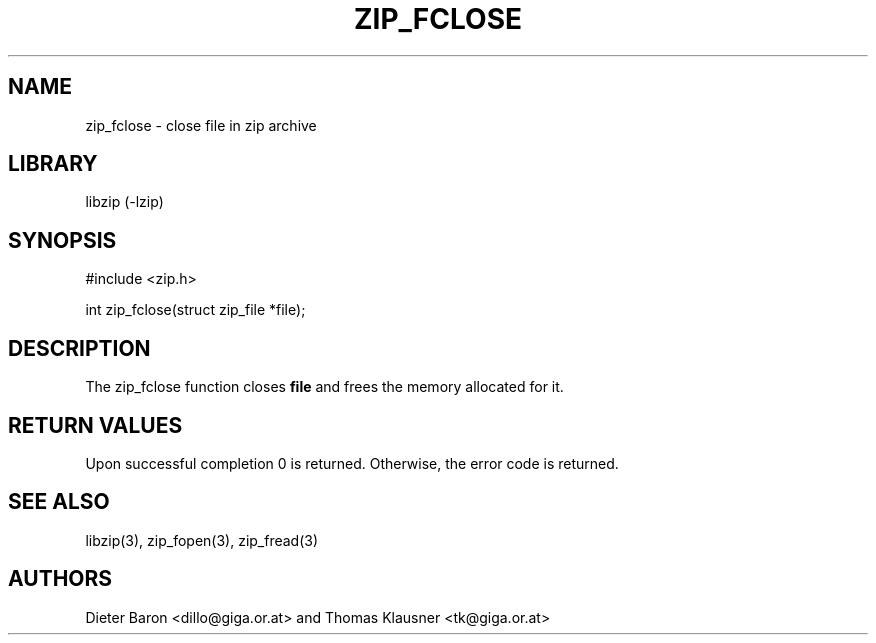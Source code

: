 .\" zip_fclose.mdoc \-- close file in zip archive
.\" Copyright (C) 2003, 2005 Dieter Baron and Thomas Klausner
.\"
.\" This file is part of libzip, a library to manipulate ZIP archives.
.\" The authors can be contacted at <libzip@nih.at>
.\"
.\" Redistribution and use in source and binary forms, with or without
.\" modification, are permitted provided that the following conditions
.\" are met:
.\" 1. Redistributions of source code must retain the above copyright
.\"    notice, this list of conditions and the following disclaimer.
.\" 2. Redistributions in binary form must reproduce the above copyright
.\"    notice, this list of conditions and the following disclaimer in
.\"    the documentation and/or other materials provided with the
.\"    distribution.
.\" 3. The names of the authors may not be used to endorse or promote
.\"    products derived from this software without specific prior
.\"    written permission.
.\"
.\" THIS SOFTWARE IS PROVIDED BY THE AUTHORS ``AS IS'' AND ANY EXPRESS
.\" OR IMPLIED WARRANTIES, INCLUDING, BUT NOT LIMITED TO, THE IMPLIED
.\" WARRANTIES OF MERCHANTABILITY AND FITNESS FOR A PARTICULAR PURPOSE
.\" ARE DISCLAIMED.  IN NO EVENT SHALL THE AUTHORS BE LIABLE FOR ANY
.\" DIRECT, INDIRECT, INCIDENTAL, SPECIAL, EXEMPLARY, OR CONSEQUENTIAL
.\" DAMAGES (INCLUDING, BUT NOT LIMITED TO, PROCUREMENT OF SUBSTITUTE
.\" GOODS OR SERVICES; LOSS OF USE, DATA, OR PROFITS; OR BUSINESS
.\" INTERRUPTION) HOWEVER CAUSED AND ON ANY THEORY OF LIABILITY, WHETHER
.\" IN CONTRACT, STRICT LIABILITY, OR TORT (INCLUDING NEGLIGENCE OR
.\" OTHERWISE) ARISING IN ANY WAY OUT OF THE USE OF THIS SOFTWARE, EVEN
.\" IF ADVISED OF THE POSSIBILITY OF SUCH DAMAGE.
.\"
.TH ZIP_FCLOSE 3 "October 3, 2003" NiH
.SH "NAME"
zip_fclose \- close file in zip archive
.SH "LIBRARY"
libzip (-lzip)
.SH "SYNOPSIS"
#include <zip.h>
.PP
int
zip_fclose(struct zip_file *file);
.SH "DESCRIPTION"
The
zip_fclose
function closes
\fBfile\fR
and frees the memory allocated for it.
.SH "RETURN VALUES"
Upon successful completion 0 is returned.
Otherwise, the error code is returned.
.SH "SEE ALSO"
libzip(3),
zip_fopen(3),
zip_fread(3)
.SH "AUTHORS"

Dieter Baron <dillo@giga.or.at>
and
Thomas Klausner <tk@giga.or.at>
